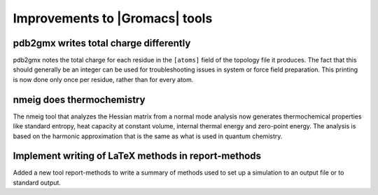 Improvements to |Gromacs| tools
^^^^^^^^^^^^^^^^^^^^^^^^^^^^^^^

pdb2gmx writes total charge differently
---------------------------------------

pdb2gmx notes the total charge for each residue in the ``[atoms]``
field of the topology file it produces. The fact that this should
generally be an integer can be used for troubleshooting issues in
system or force field preparation. This printing is now done only once
per residue, rather than for every atom.

nmeig does thermochemistry
---------------------------------------

The nmeig tool that analyzes the Hessian matrix from a normal mode
analysis now generates thermochemical properties like standard
entropy, heat capacity at constant volume, internal thermal energy
and zero-point energy. The analysis is based on the harmonic
approximation that is the same as what is used in quantum chemistry.

Implement writing of LaTeX methods in report-methods
----------------------------------------------------

Added a new tool report-methods to write
a summary of methods used to set up a simulation to an output file
or to standard output.

